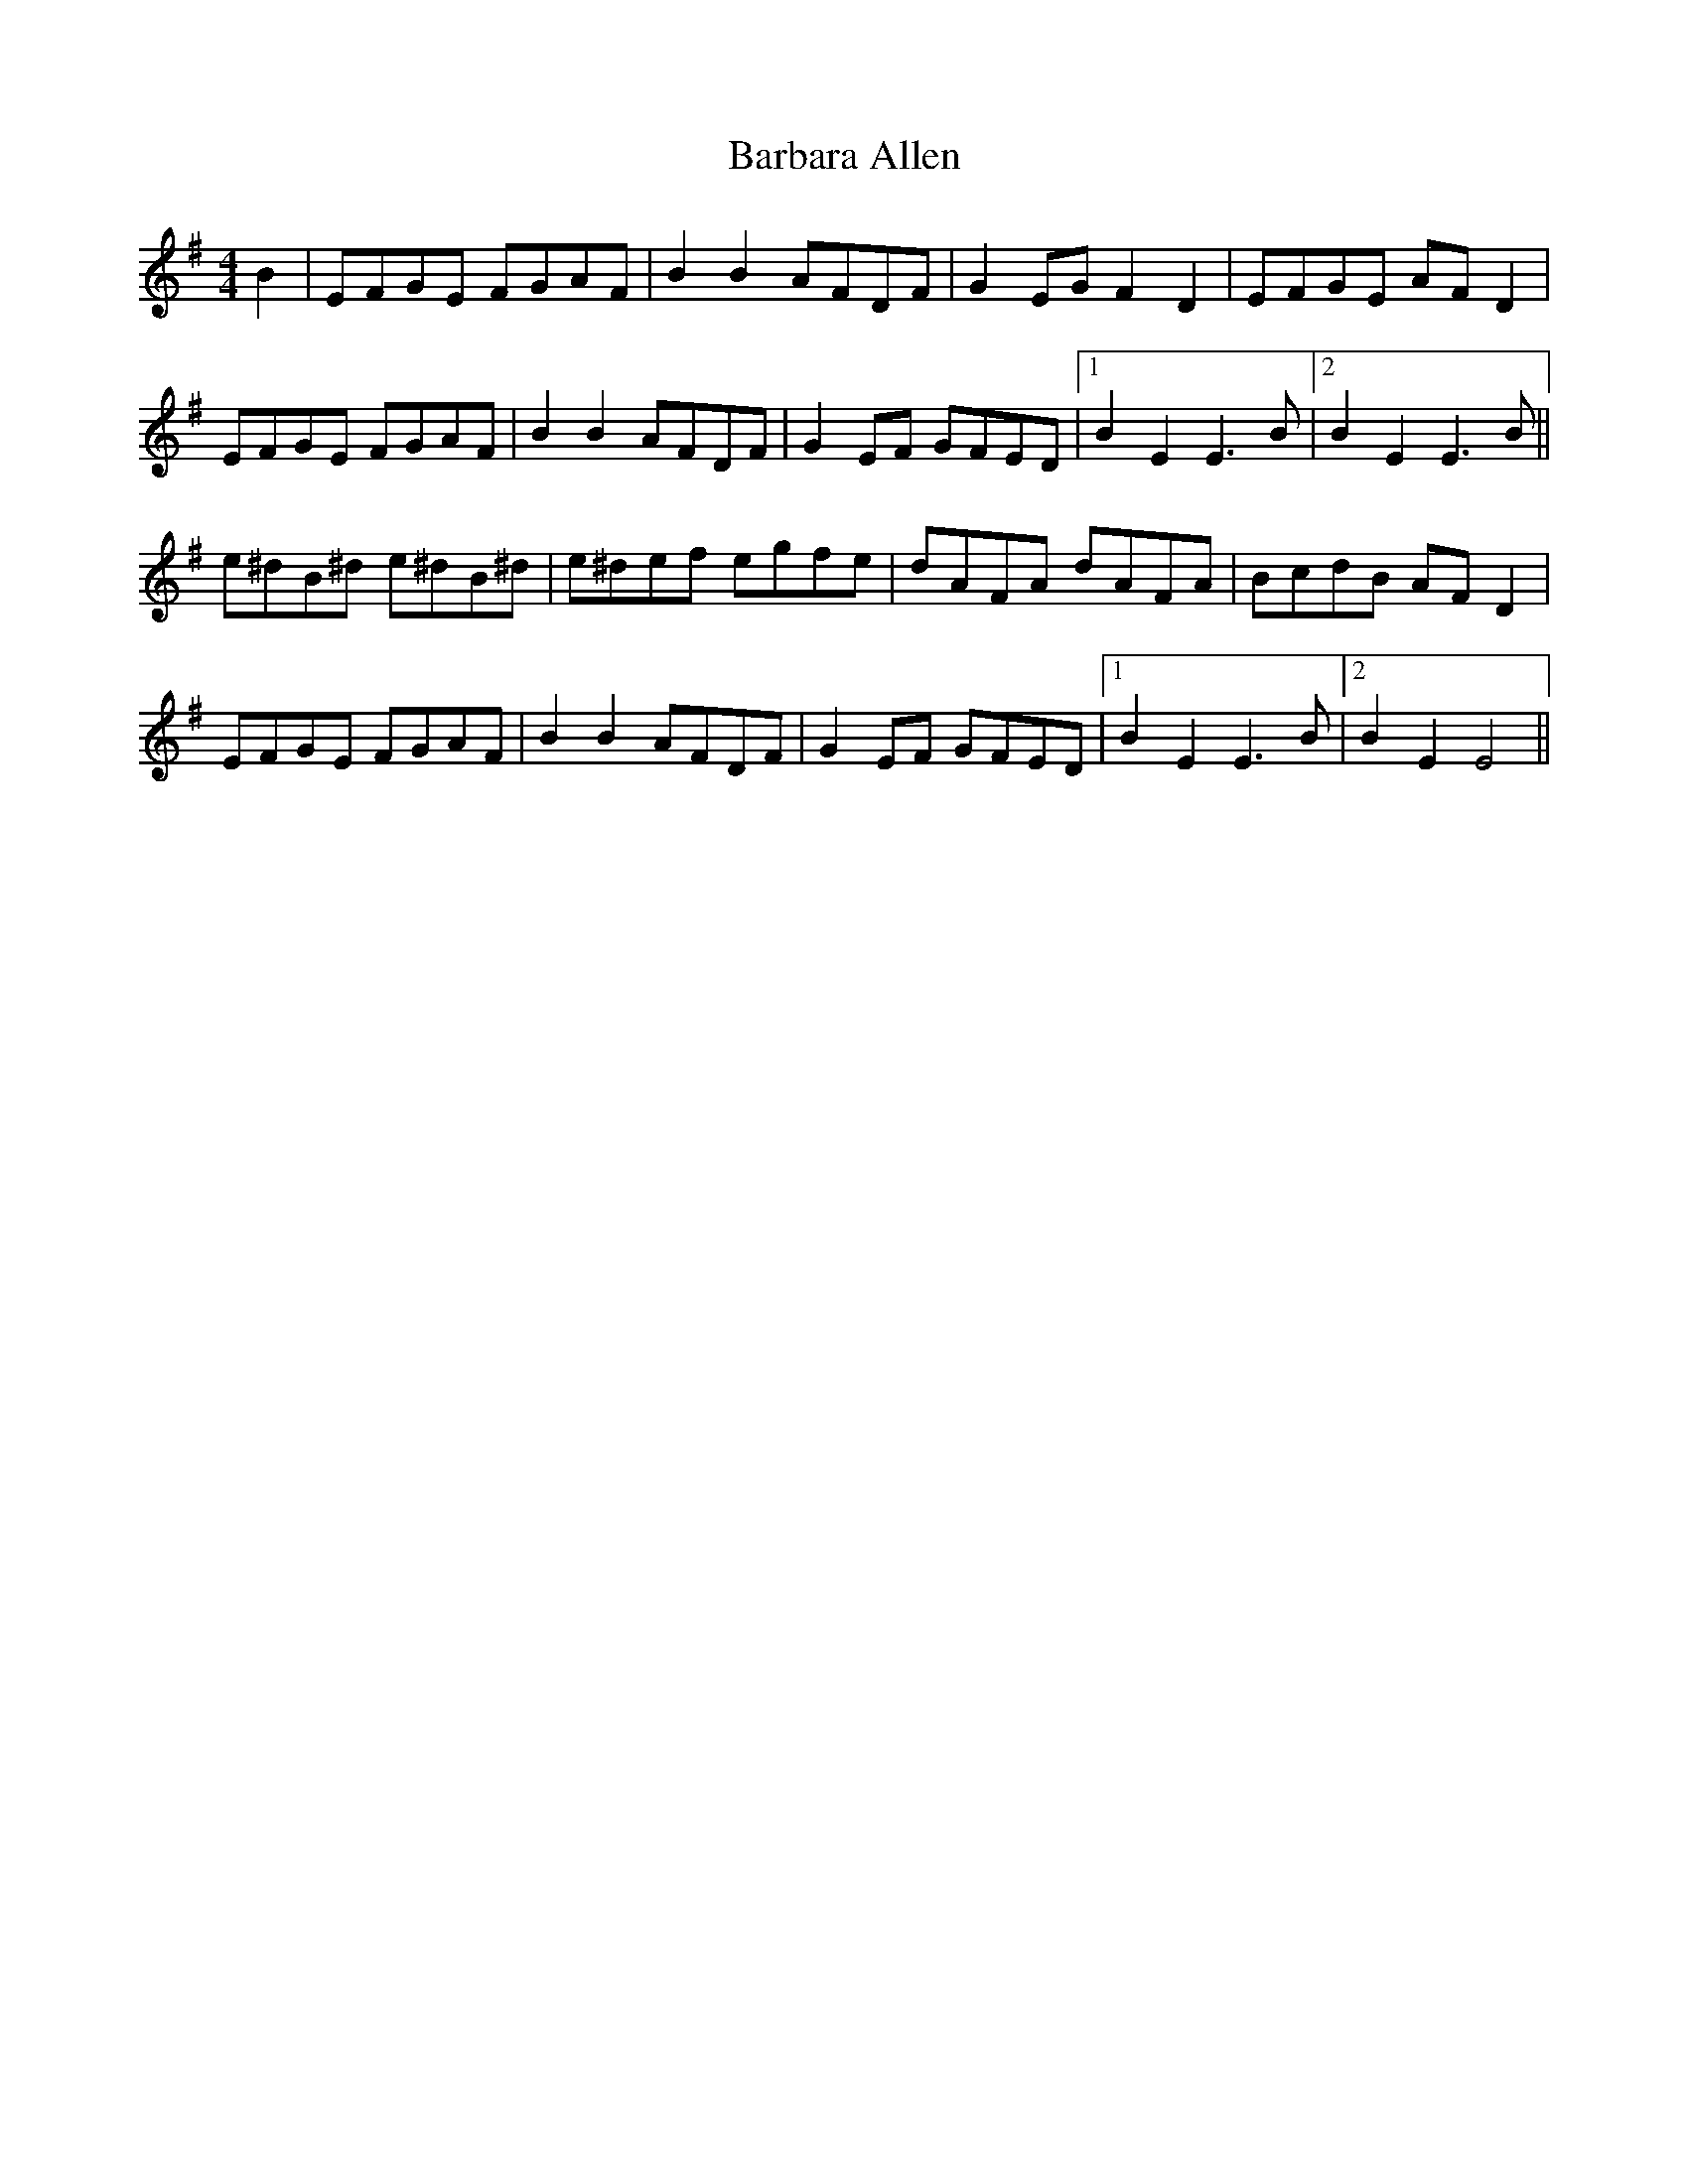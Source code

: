 X: 2832
T: Barbara Allen
R: hornpipe
M: 4/4
K: Eminor
B2|EFGE FGAF|B2B2 AFDF|G2EG F2D2|EFGE AFD2|
EFGE FGAF|B2B2 AFDF|G2EF GFED|1 B2E2 E3B|2 B2 E2 E3B1||
e^dB^d e^dB^d|e^def egfe|dAFA dAFA|BcdB AFD2|
EFGE FGAF|B2B2 AFDF|G2 EF GFED|1 B2E2 E3B|2 B2E2 E4||

